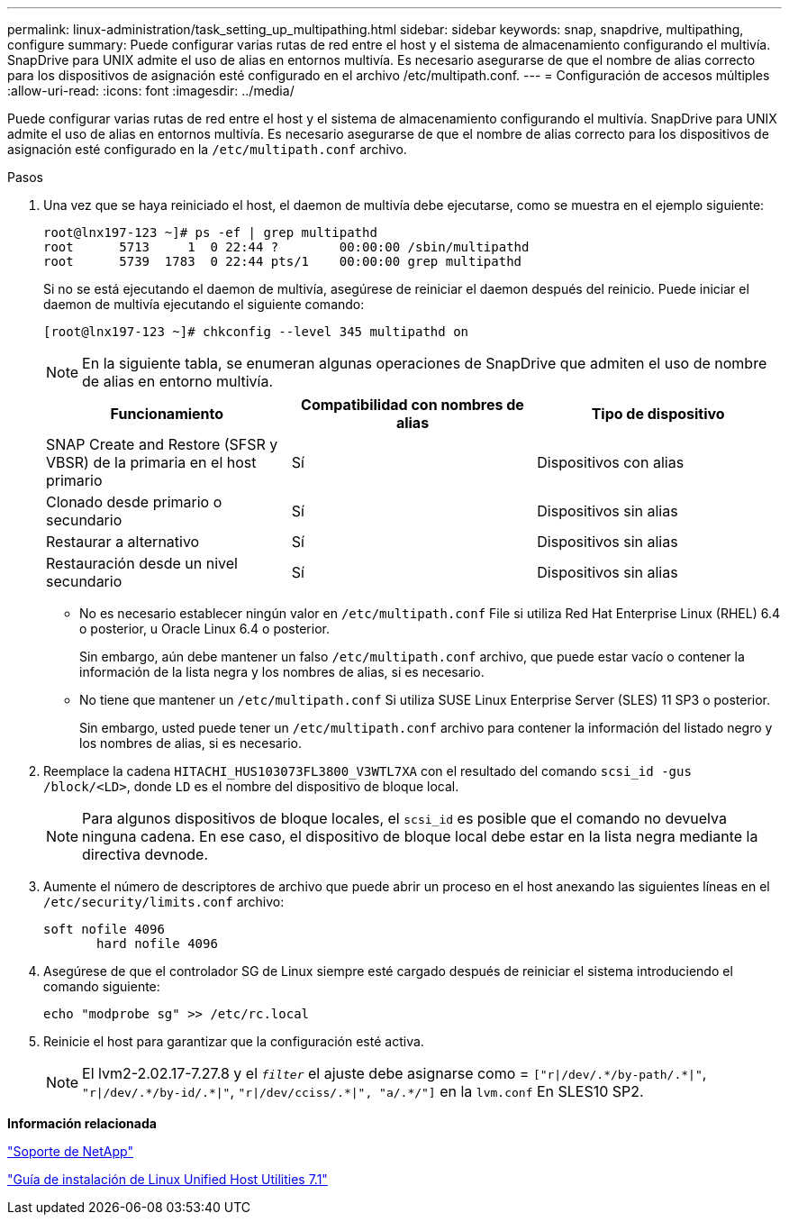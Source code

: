 ---
permalink: linux-administration/task_setting_up_multipathing.html 
sidebar: sidebar 
keywords: snap, snapdrive, multipathing, configure 
summary: Puede configurar varias rutas de red entre el host y el sistema de almacenamiento configurando el multivía. SnapDrive para UNIX admite el uso de alias en entornos multivía. Es necesario asegurarse de que el nombre de alias correcto para los dispositivos de asignación esté configurado en el archivo /etc/multipath.conf. 
---
= Configuración de accesos múltiples
:allow-uri-read: 
:icons: font
:imagesdir: ../media/


[role="lead"]
Puede configurar varias rutas de red entre el host y el sistema de almacenamiento configurando el multivía. SnapDrive para UNIX admite el uso de alias en entornos multivía. Es necesario asegurarse de que el nombre de alias correcto para los dispositivos de asignación esté configurado en la `/etc/multipath.conf` archivo.

.Pasos
. Una vez que se haya reiniciado el host, el daemon de multivía debe ejecutarse, como se muestra en el ejemplo siguiente:
+
[listing]
----
root@lnx197-123 ~]# ps -ef | grep multipathd
root      5713     1  0 22:44 ?        00:00:00 /sbin/multipathd
root      5739  1783  0 22:44 pts/1    00:00:00 grep multipathd
----
+
Si no se está ejecutando el daemon de multivía, asegúrese de reiniciar el daemon después del reinicio. Puede iniciar el daemon de multivía ejecutando el siguiente comando:

+
[listing]
----
[root@lnx197-123 ~]# chkconfig --level 345 multipathd on
----
+

NOTE: En la siguiente tabla, se enumeran algunas operaciones de SnapDrive que admiten el uso de nombre de alias en entorno multivía.

+
|===
| Funcionamiento | Compatibilidad con nombres de alias | Tipo de dispositivo 


 a| 
SNAP Create and Restore (SFSR y VBSR) de la primaria en el host primario
 a| 
Sí
 a| 
Dispositivos con alias



 a| 
Clonado desde primario o secundario
 a| 
Sí
 a| 
Dispositivos sin alias



 a| 
Restaurar a alternativo
 a| 
Sí
 a| 
Dispositivos sin alias



 a| 
Restauración desde un nivel secundario
 a| 
Sí
 a| 
Dispositivos sin alias

|===
+
** No es necesario establecer ningún valor en `/etc/multipath.conf` File si utiliza Red Hat Enterprise Linux (RHEL) 6.4 o posterior, u Oracle Linux 6.4 o posterior.
+
Sin embargo, aún debe mantener un falso `/etc/multipath.conf` archivo, que puede estar vacío o contener la información de la lista negra y los nombres de alias, si es necesario.

** No tiene que mantener un `/etc/multipath.conf` Si utiliza SUSE Linux Enterprise Server (SLES) 11 SP3 o posterior.
+
Sin embargo, usted puede tener un `/etc/multipath.conf` archivo para contener la información del listado negro y los nombres de alias, si es necesario.



. Reemplace la cadena `HITACHI_HUS103073FL3800_V3WTL7XA` con el resultado del comando `scsi_id -gus /block/<LD>`, donde `LD` es el nombre del dispositivo de bloque local.
+

NOTE: Para algunos dispositivos de bloque locales, el `scsi_id` es posible que el comando no devuelva ninguna cadena. En ese caso, el dispositivo de bloque local debe estar en la lista negra mediante la directiva devnode.

. Aumente el número de descriptores de archivo que puede abrir un proceso en el host anexando las siguientes líneas en el `/etc/security/limits.conf` archivo:
+
[listing]
----
soft nofile 4096
       hard nofile 4096
----
. Asegúrese de que el controlador SG de Linux siempre esté cargado después de reiniciar el sistema introduciendo el comando siguiente:
+
[listing]
----
echo "modprobe sg" >> /etc/rc.local
----
. Reinicie el host para garantizar que la configuración esté activa.
+

NOTE: El lvm2-2.02.17-7.27.8 y el `_filter_` el ajuste debe asignarse como = `["r|/dev/.\*/by-path/.*|"`, `"r|/dev/.\*/by-id/.*|"`, `"r|/dev/cciss/.\*|", "a/.*/"]` en la `lvm.conf` En SLES10 SP2.



*Información relacionada*

http://mysupport.netapp.com["Soporte de NetApp"]

https://library.netapp.com/ecm/ecm_download_file/ECMLP2547936["Guía de instalación de Linux Unified Host Utilities 7.1"]
